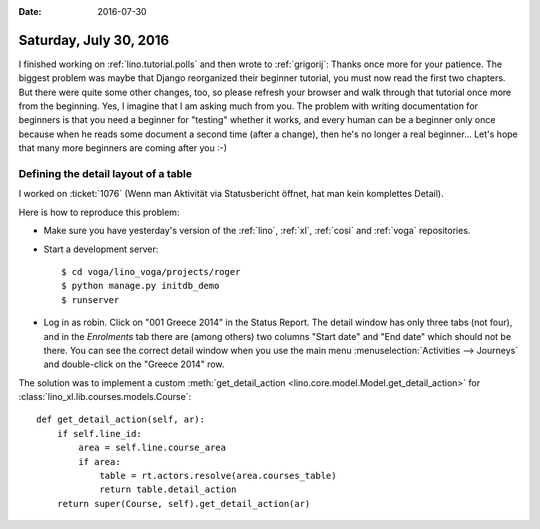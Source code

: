 :date: 2016-07-30

=======================
Saturday, July 30, 2016
=======================

I finished working on :ref:`lino.tutorial.polls` and then wrote to
:ref:`grigorij`: Thanks once more for your patience. The biggest
problem was maybe that Django reorganized their beginner tutorial, you
must now read the first two chapters. But there were quite some other
changes, too, so please refresh your browser and walk through that
tutorial once more from the beginning. Yes, I imagine that I am asking
much from you. The problem with writing documentation for beginners is
that you need a beginner for "testing" whether it works, and every
human can be a beginner only once because when he reads some document
a second time (after a change), then he's no longer a real
beginner... Let's hope that many more beginners are coming after you
:-)

Defining the detail layout of a table
=====================================

I worked on :ticket:`1076` (Wenn man Aktivität via Statusbericht
öffnet, hat man kein komplettes Detail).

Here is how to reproduce this problem:

- Make sure you have yesterday's version of the :ref:`lino`,
  :ref:`xl`, :ref:`cosi` and :ref:`voga` repositories.

- Start a development server::

      $ cd voga/lino_voga/projects/roger
      $ python manage.py initdb_demo
      $ runserver

- Log in as robin. Click on "001 Greece 2014" in the Status Report.
  The detail window has only three tabs (not four), and in the
  `Enrolments` tab there are (among others) two columns "Start date"
  and "End date" which should not be there.  You can see the correct
  detail window when you use the main menu :menuselection:`Activities
  --> Journeys` and double-click on the "Greece 2014" row.


The solution was to implement a custom :meth:`get_detail_action
<lino.core.model.Model.get_detail_action>` for
:class:`lino_xl.lib.courses.models.Course`::

    def get_detail_action(self, ar):
        if self.line_id:
            area = self.line.course_area
            if area:
                table = rt.actors.resolve(area.courses_table)
                return table.detail_action
        return super(Course, self).get_detail_action(ar)
            
